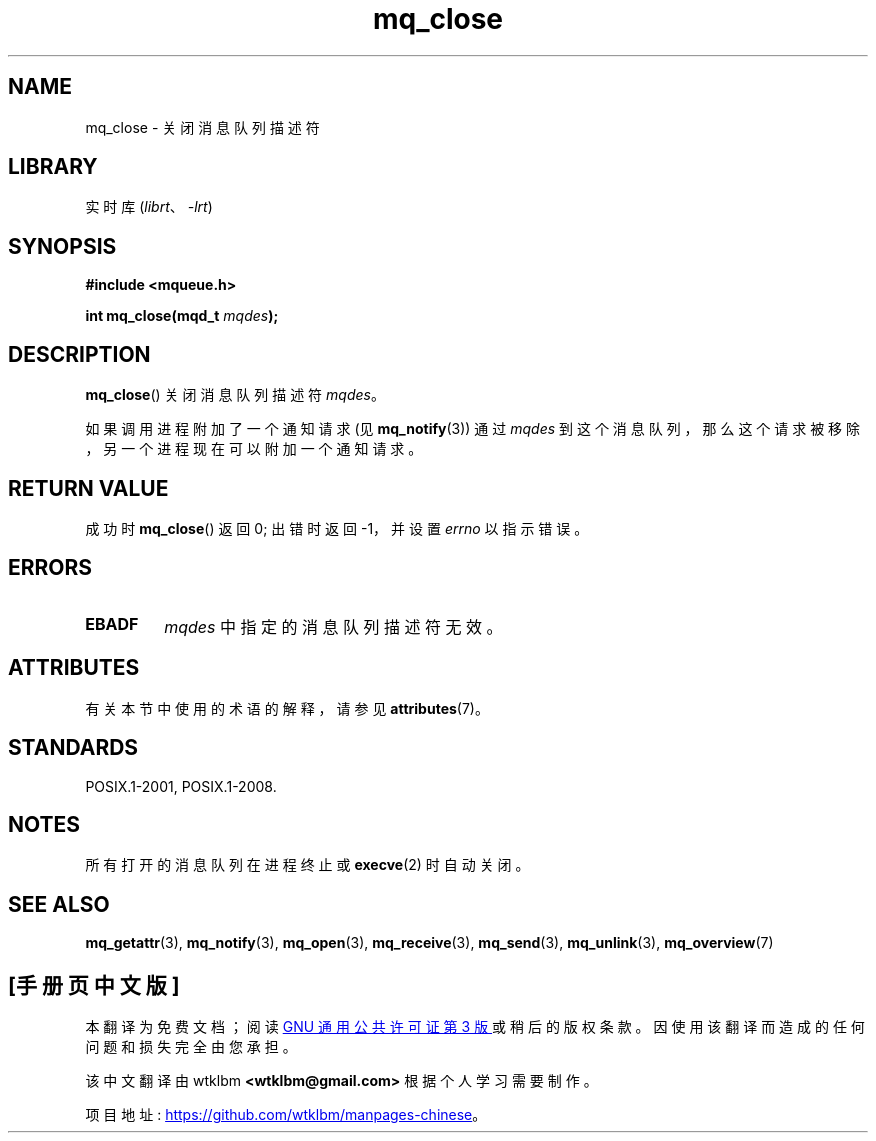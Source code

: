 .\" -*- coding: UTF-8 -*-
'\" t
.\" Copyright (C) 2006 Michael Kerrisk <mtk.manpages@gmail.com>
.\"
.\" SPDX-License-Identifier: Linux-man-pages-copyleft
.\"
.\"*******************************************************************
.\"
.\" This file was generated with po4a. Translate the source file.
.\"
.\"*******************************************************************
.TH mq_close 3 2022\-12\-15 "Linux man\-pages 6.03" 
.SH NAME
mq_close \- 关闭消息队列描述符
.SH LIBRARY
实时库 (\fIlibrt\fP、\fI\-lrt\fP)
.SH SYNOPSIS
.nf
\fB#include <mqueue.h>\fP
.PP
\fBint mq_close(mqd_t \fP\fImqdes\fP\fB);\fP
.fi
.SH DESCRIPTION
\fBmq_close\fP() 关闭消息队列描述符 \fImqdes\fP。
.PP
如果调用进程附加了一个通知请求 (见 \fBmq_notify\fP(3)) 通过 \fImqdes\fP
到这个消息队列，那么这个请求被移除，另一个进程现在可以附加一个通知请求。
.SH "RETURN VALUE"
成功时 \fBmq_close\fP() 返回 0; 出错时返回 \-1，并设置 \fIerrno\fP 以指示错误。
.SH ERRORS
.TP 
\fBEBADF\fP
\fImqdes\fP 中指定的消息队列描述符无效。
.SH ATTRIBUTES
有关本节中使用的术语的解释，请参见 \fBattributes\fP(7)。
.ad l
.nh
.TS
allbox;
lbx lb lb
l l l.
Interface	Attribute	Value
T{
\fBmq_close\fP()
T}	Thread safety	MT\-Safe
.TE
.hy
.ad
.sp 1
.SH STANDARDS
POSIX.1\-2001, POSIX.1\-2008.
.SH NOTES
所有打开的消息队列在进程终止或 \fBexecve\fP(2) 时自动关闭。
.SH "SEE ALSO"
\fBmq_getattr\fP(3), \fBmq_notify\fP(3), \fBmq_open\fP(3), \fBmq_receive\fP(3),
\fBmq_send\fP(3), \fBmq_unlink\fP(3), \fBmq_overview\fP(7)
.PP
.SH [手册页中文版]
.PP
本翻译为免费文档；阅读
.UR https://www.gnu.org/licenses/gpl-3.0.html
GNU 通用公共许可证第 3 版
.UE
或稍后的版权条款。因使用该翻译而造成的任何问题和损失完全由您承担。
.PP
该中文翻译由 wtklbm
.B <wtklbm@gmail.com>
根据个人学习需要制作。
.PP
项目地址:
.UR \fBhttps://github.com/wtklbm/manpages-chinese\fR
.ME 。
